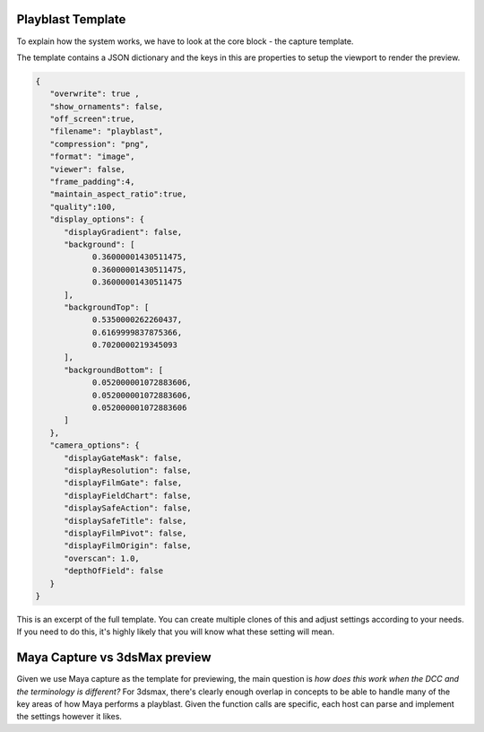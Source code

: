 Playblast Template
-------------------

To explain how the system works, we have to look at the core block - the capture template. 

The template contains a JSON dictionary and the keys in this are properties to setup the viewport to render the preview. 

.. code-block:: json

   {
      "overwrite": true ,
      "show_ornaments": false,
      "off_screen":true, 
      "filename": "playblast",
      "compression": "png", 
      "format": "image", 
      "viewer": false,
      "frame_padding":4,
      "maintain_aspect_ratio":true,
      "quality":100,
      "display_options": {
         "displayGradient": false,
         "background": [
               0.36000001430511475,
               0.36000001430511475,
               0.36000001430511475
         ],
         "backgroundTop": [
               0.5350000262260437,
               0.6169999837875366,
               0.7020000219345093
         ],
         "backgroundBottom": [
               0.052000001072883606,
               0.052000001072883606,
               0.052000001072883606
         ]
      },
      "camera_options": {
         "displayGateMask": false,
         "displayResolution": false,
         "displayFilmGate": false,
         "displayFieldChart": false,
         "displaySafeAction": false,
         "displaySafeTitle": false,
         "displayFilmPivot": false,
         "displayFilmOrigin": false,
         "overscan": 1.0,
         "depthOfField": false
      }
   }

This is an excerpt of the full template. You can create multiple clones of this and adjust settings according to your needs. If you need to do this, it's highly likely that you will know what these setting will mean. 

Maya Capture vs 3dsMax preview
--------------------------------

Given we use Maya capture as the template for previewing, the main question is *how does this work when the DCC and the terminology is different?* For 3dsmax, there's clearly enough overlap in concepts to be able to handle many of the key areas of how Maya performs a playblast. Given the function calls are specific, each host can parse and implement the settings however it likes. 

